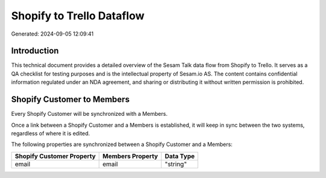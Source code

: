 ==========================
Shopify to Trello Dataflow
==========================

Generated: 2024-09-05 12:09:41

Introduction
------------

This technical document provides a detailed overview of the Sesam Talk data flow from Shopify to Trello. It serves as a QA checklist for testing purposes and is the intellectual property of Sesam.io AS. The content contains confidential information regulated under an NDA agreement, and sharing or distributing it without written permission is prohibited.

Shopify Customer to  Members
----------------------------
Every Shopify Customer will be synchronized with a  Members.

Once a link between a Shopify Customer and a  Members is established, it will keep in sync between the two systems, regardless of where it is edited.

The following properties are synchronized between a Shopify Customer and a  Members:

.. list-table::
   :header-rows: 1

   * - Shopify Customer Property
     -  Members Property
     -  Data Type
   * - email
     - email
     - "string"

